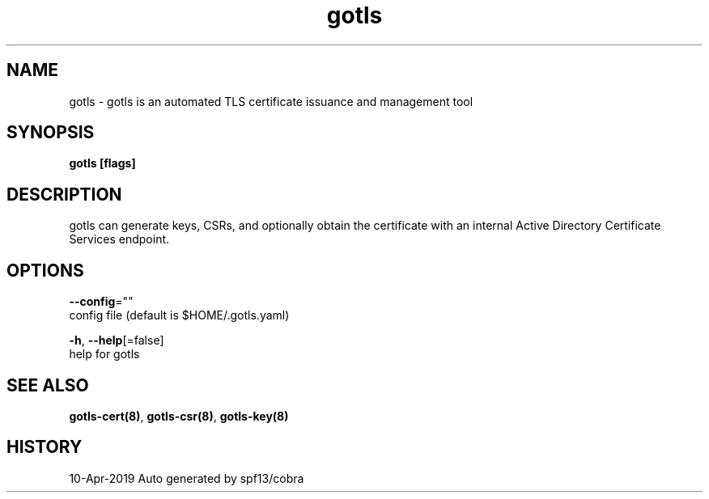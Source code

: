 .TH "gotls" "8" "Apr 2019" "Auto generated by spf13/cobra" "" 
.nh
.ad l


.SH NAME
.PP
gotls \- gotls is an automated TLS certificate issuance and management tool


.SH SYNOPSIS
.PP
\fBgotls [flags]\fP


.SH DESCRIPTION
.PP
gotls can generate keys, CSRs, and optionally obtain the certificate
with an internal Active Directory Certificate Services endpoint.


.SH OPTIONS
.PP
\fB\-\-config\fP=""
    config file (default is $HOME/.gotls.yaml)

.PP
\fB\-h\fP, \fB\-\-help\fP[=false]
    help for gotls


.SH SEE ALSO
.PP
\fBgotls\-cert(8)\fP, \fBgotls\-csr(8)\fP, \fBgotls\-key(8)\fP


.SH HISTORY
.PP
10\-Apr\-2019 Auto generated by spf13/cobra
